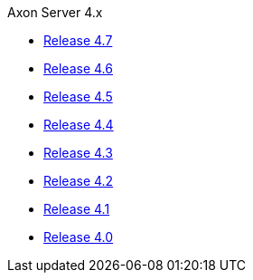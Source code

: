 .Axon Server 4.x
* https://github.com/AxonIQ/reference-guide/blob/4.7/axon-server/introduction.md[Release 4.7,window=_blank]
* https://github.com/AxonIQ/reference-guide/blob/4.6/axon-server/introduction.md[Release 4.6,window=_blank]
* https://github.com/AxonIQ/reference-guide/blob/4.5/axon-server/introduction.md[Release 4.5,window=_blank]
* https://github.com/AxonIQ/reference-guide/blob/4.4/axon-server/introduction.md[Release 4.4,window=_blank]
* https://github.com/AxonIQ/reference-guide/blob/4.3/axon-server/introduction.md[Release 4.3,window=_blank]
* https://github.com/AxonIQ/reference-guide/blob/4.2/axon-server/introduction.md[Release 4.2,window=_blank]
* https://github.com/AxonIQ/reference-guide/blob/4.1/axon-server/introduction.md[Release 4.1,window=_blank]
* https://github.com/AxonIQ/reference-guide/blob/4.0/axon-server/introduction.md[Release 4.0,window=_blank]

